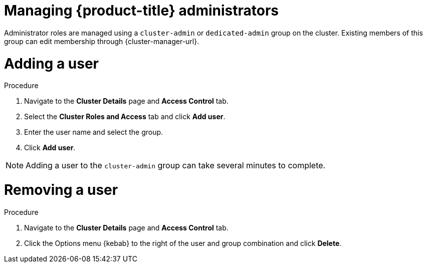 // Module included in the following assemblies:
//
// * osd_cluster_admin/osd-admin-roles.adoc

:_mod-docs-content-type: PROCEDURE
[id="managing-dedicated-administrators_{context}"]
=  Managing {product-title} administrators

Administrator roles are managed using a `cluster-admin` or `dedicated-admin` group on the cluster. Existing members of this group can edit membership through {cluster-manager-url}.

// TODO: These two procedures should be separated and created as proper procedure modules.

[id="dedicated-administrators-adding-user_{context}"]
= Adding a user

.Procedure

. Navigate to the *Cluster Details* page and *Access Control* tab.
. Select the *Cluster Roles and Access* tab and click *Add user*.
. Enter the user name and select the group.
. Click *Add user*.


[NOTE]
====
Adding a user to the `cluster-admin` group can take several minutes to complete.
====

[id="dedicated-administrators-removing-user_{context}"]
= Removing a user

.Procedure

. Navigate to the *Cluster Details* page and *Access Control* tab.
. Click the Options menu {kebab} to the right of the user and group combination and click *Delete*.
